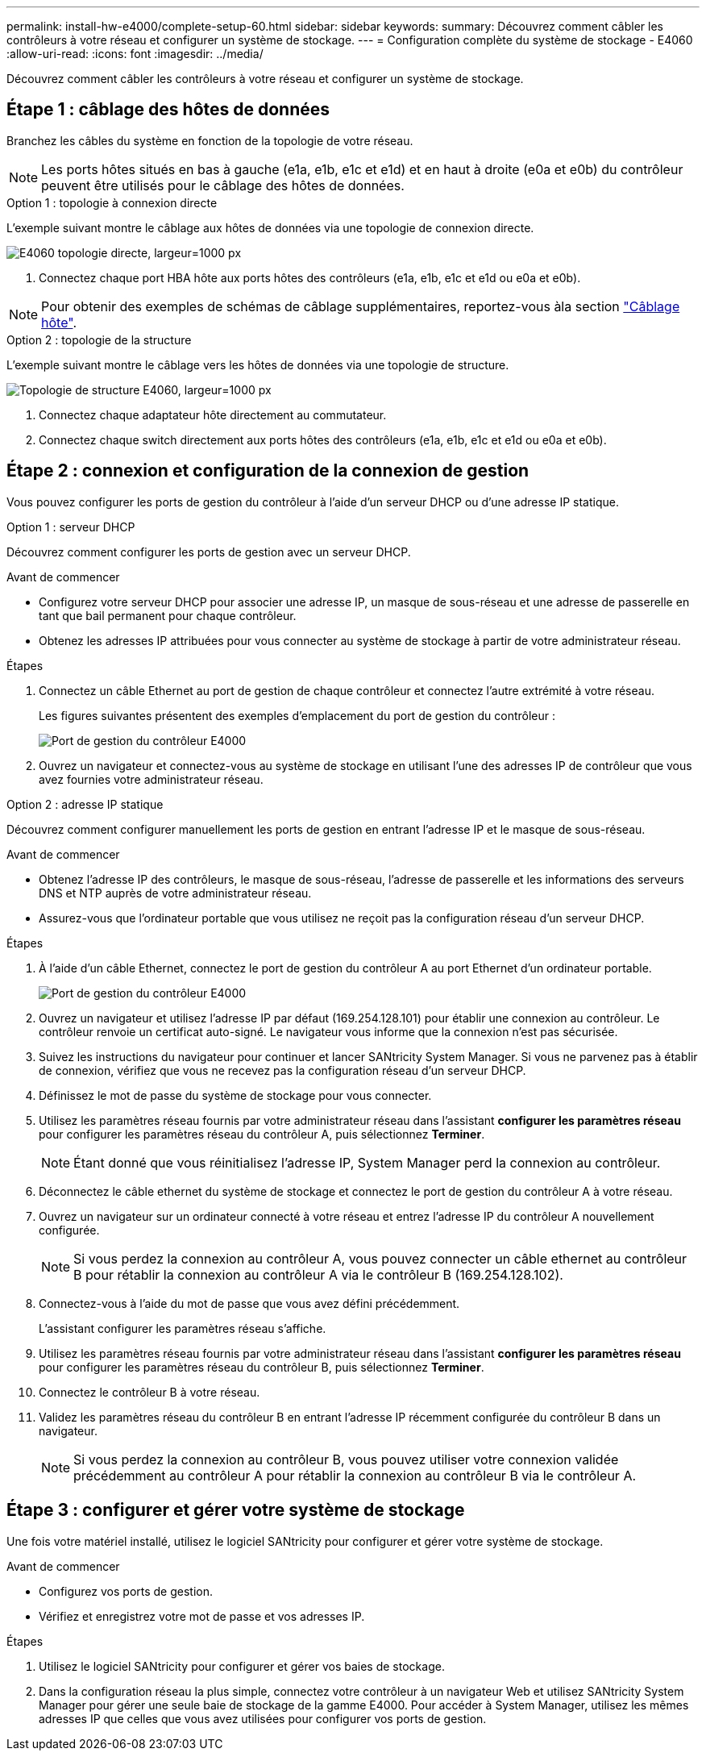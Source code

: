 ---
permalink: install-hw-e4000/complete-setup-60.html 
sidebar: sidebar 
keywords:  
summary: Découvrez comment câbler les contrôleurs à votre réseau et configurer un système de stockage. 
---
= Configuration complète du système de stockage - E4060
:allow-uri-read: 
:icons: font
:imagesdir: ../media/


[role="lead"]
Découvrez comment câbler les contrôleurs à votre réseau et configurer un système de stockage.



== Étape 1 : câblage des hôtes de données

Branchez les câbles du système en fonction de la topologie de votre réseau.


NOTE: Les ports hôtes situés en bas à gauche (e1a, e1b, e1c et e1d) et en haut à droite (e0a et e0b) du contrôleur peuvent être utilisés pour le câblage des hôtes de données.

[role="tabbed-block"]
====
.Option 1 : topologie à connexion directe
--
L'exemple suivant montre le câblage aux hôtes de données via une topologie de connexion directe.

image:../media/drw_labeled_e4060_direct_topology_ieops-2158.svg["E4060 topologie directe, largeur=1000 px"]

. Connectez chaque port HBA hôte aux ports hôtes des contrôleurs (e1a, e1b, e1c et e1d ou e0a et e0b).



NOTE: Pour obtenir des exemples de schémas de câblage supplémentaires, reportez-vous àla section https://docs.netapp.com/us-en/e-series/install-hw-cabling/host-cable-task.html#cabling-for-a-direct-attached-topology["Câblage hôte"^].

--
.Option 2 : topologie de la structure
--
L'exemple suivant montre le câblage vers les hôtes de données via une topologie de structure.

image:../media/drw_e4060_fabric_topology_ieops-2159.svg["Topologie de structure E4060, largeur=1000 px"]

. Connectez chaque adaptateur hôte directement au commutateur.
. Connectez chaque switch directement aux ports hôtes des contrôleurs (e1a, e1b, e1c et e1d ou e0a et e0b).


--
====


== Étape 2 : connexion et configuration de la connexion de gestion

Vous pouvez configurer les ports de gestion du contrôleur à l'aide d'un serveur DHCP ou d'une adresse IP statique.

[role="tabbed-block"]
====
.Option 1 : serveur DHCP
--
Découvrez comment configurer les ports de gestion avec un serveur DHCP.

.Avant de commencer
* Configurez votre serveur DHCP pour associer une adresse IP, un masque de sous-réseau et une adresse de passerelle en tant que bail permanent pour chaque contrôleur.
* Obtenez les adresses IP attribuées pour vous connecter au système de stockage à partir de votre administrateur réseau.


.Étapes
. Connectez un câble Ethernet au port de gestion de chaque contrôleur et connectez l'autre extrémité à votre réseau.
+
Les figures suivantes présentent des exemples d'emplacement du port de gestion du contrôleur :

+
image:../media/e4000_management_port.png["Port de gestion du contrôleur E4000"]

. Ouvrez un navigateur et connectez-vous au système de stockage en utilisant l'une des adresses IP de contrôleur que vous avez fournies votre administrateur réseau.


--
.Option 2 : adresse IP statique
--
Découvrez comment configurer manuellement les ports de gestion en entrant l'adresse IP et le masque de sous-réseau.

.Avant de commencer
* Obtenez l'adresse IP des contrôleurs, le masque de sous-réseau, l'adresse de passerelle et les informations des serveurs DNS et NTP auprès de votre administrateur réseau.
* Assurez-vous que l'ordinateur portable que vous utilisez ne reçoit pas la configuration réseau d'un serveur DHCP.


.Étapes
. À l'aide d'un câble Ethernet, connectez le port de gestion du contrôleur A au port Ethernet d'un ordinateur portable.
+
image:../media/e4000_management_port.png["Port de gestion du contrôleur E4000"]

. Ouvrez un navigateur et utilisez l'adresse IP par défaut (169.254.128.101) pour établir une connexion au contrôleur. Le contrôleur renvoie un certificat auto-signé. Le navigateur vous informe que la connexion n'est pas sécurisée.
. Suivez les instructions du navigateur pour continuer et lancer SANtricity System Manager. Si vous ne parvenez pas à établir de connexion, vérifiez que vous ne recevez pas la configuration réseau d'un serveur DHCP.
. Définissez le mot de passe du système de stockage pour vous connecter.
. Utilisez les paramètres réseau fournis par votre administrateur réseau dans l'assistant *configurer les paramètres réseau* pour configurer les paramètres réseau du contrôleur A, puis sélectionnez *Terminer*.
+

NOTE: Étant donné que vous réinitialisez l'adresse IP, System Manager perd la connexion au contrôleur.

. Déconnectez le câble ethernet du système de stockage et connectez le port de gestion du contrôleur A à votre réseau.
. Ouvrez un navigateur sur un ordinateur connecté à votre réseau et entrez l'adresse IP du contrôleur A nouvellement configurée.
+

NOTE: Si vous perdez la connexion au contrôleur A, vous pouvez connecter un câble ethernet au contrôleur B pour rétablir la connexion au contrôleur A via le contrôleur B (169.254.128.102).

. Connectez-vous à l'aide du mot de passe que vous avez défini précédemment.
+
L'assistant configurer les paramètres réseau s'affiche.

. Utilisez les paramètres réseau fournis par votre administrateur réseau dans l'assistant *configurer les paramètres réseau* pour configurer les paramètres réseau du contrôleur B, puis sélectionnez *Terminer*.
. Connectez le contrôleur B à votre réseau.
. Validez les paramètres réseau du contrôleur B en entrant l'adresse IP récemment configurée du contrôleur B dans un navigateur.
+

NOTE: Si vous perdez la connexion au contrôleur B, vous pouvez utiliser votre connexion validée précédemment au contrôleur A pour rétablir la connexion au contrôleur B via le contrôleur A.



--
====


== Étape 3 : configurer et gérer votre système de stockage

Une fois votre matériel installé, utilisez le logiciel SANtricity pour configurer et gérer votre système de stockage.

.Avant de commencer
* Configurez vos ports de gestion.
* Vérifiez et enregistrez votre mot de passe et vos adresses IP.


.Étapes
. Utilisez le logiciel SANtricity pour configurer et gérer vos baies de stockage.
. Dans la configuration réseau la plus simple, connectez votre contrôleur à un navigateur Web et utilisez SANtricity System Manager pour gérer une seule baie de stockage de la gamme E4000. Pour accéder à System Manager, utilisez les mêmes adresses IP que celles que vous avez utilisées pour configurer vos ports de gestion.

